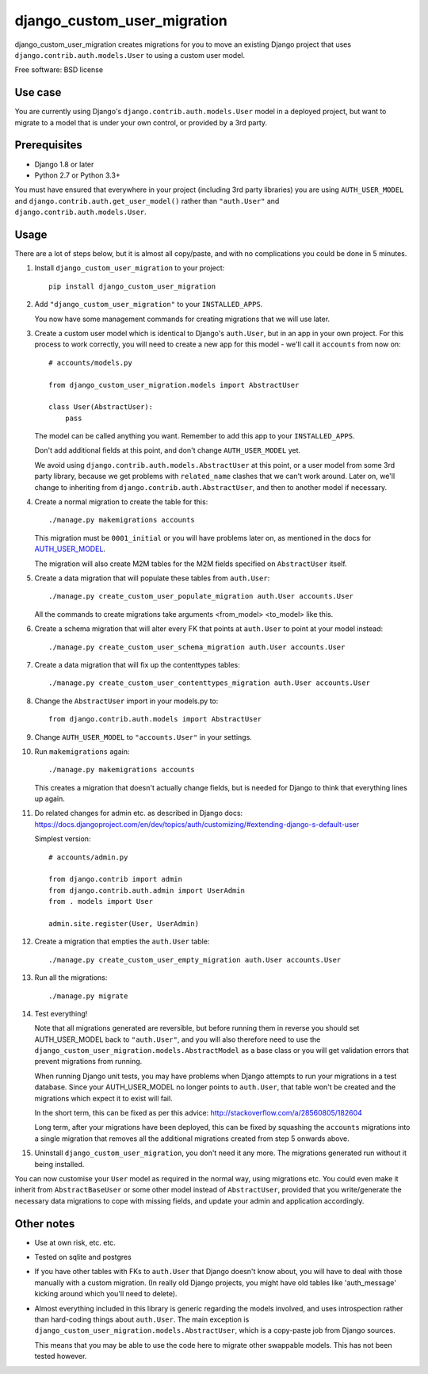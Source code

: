 ===============================
django_custom_user_migration
===============================

.. image:: https://img.shields.io/pypi/v/django_custom_user_migration.svg
        :target: https://pypi.python.org/pypi/django_custom_user_migration


django_custom_user_migration creates migrations for you to move an existing
Django project that uses ``django.contrib.auth.models.User`` to using a custom user
model.

Free software: BSD license

Use case
--------

You are currently using Django's ``django.contrib.auth.models.User`` model in a
deployed project, but want to migrate to a model that is under your own control, or
provided by a 3rd party.

Prerequisites
-------------

* Django 1.8 or later
* Python 2.7 or Python 3.3+

You must have ensured that everywhere in your project (including 3rd party
libraries) you are using ``AUTH_USER_MODEL`` and
``django.contrib.auth.get_user_model()`` rather than ``"auth.User"`` and
``django.contrib.auth.models.User``.


Usage
-----

There are a lot of steps below, but it is almost all copy/paste, and with no
complications you could be done in 5 minutes.

1. Install ``django_custom_user_migration`` to your project::

     pip install django_custom_user_migration

2. Add ``"django_custom_user_migration"`` to your ``INSTALLED_APPS``.

   You now have some management commands for creating migrations that we
   will use later.

3. Create a custom user model which is identical to Django's ``auth.User``, but
   in an app in your own project. For this process to work correctly, you will
   need to create a new app for this model - we'll call it ``accounts`` from now
   on::

     # accounts/models.py

     from django_custom_user_migration.models import AbstractUser

     class User(AbstractUser):
         pass

   The model can be called anything you want. Remember to add this app to your
   ``INSTALLED_APPS``.

   Don't add additional fields at this point, and don't change
   ``AUTH_USER_MODEL`` yet.

   We avoid using ``django.contrib.auth.models.AbstractUser`` at this point, or
   a user model from some 3rd party library, because we get problems with
   ``related_name`` clashes that we can't work around. Later on, we'll change to
   inheriting from ``django.contrib.auth.AbstractUser``, and then to another model
   if necessary.

4. Create a normal migration to create the table for this::

     ./manage.py makemigrations accounts

   This migration must be ``0001_initial`` or you will have problems later on,
   as mentioned in the docs for `AUTH_USER_MODEL
   <https://docs.djangoproject.com/en/1.8/ref/settings/#auth-user-model>`_.

   The migration will also create M2M tables for the M2M fields specified
   on ``AbstractUser`` itself.

5. Create a data migration that will populate these tables from ``auth.User``::

     ./manage.py create_custom_user_populate_migration auth.User accounts.User

   All the commands to create migrations take arguments <from_model> <to_model> like this.

6. Create a schema migration that will alter every FK that points at ``auth.User``
   to point at your model instead::

     ./manage.py create_custom_user_schema_migration auth.User accounts.User

7. Create a data migration that will fix up the contenttypes tables::

     ./manage.py create_custom_user_contenttypes_migration auth.User accounts.User

8. Change the ``AbstractUser`` import in your models.py to::

      from django.contrib.auth.models import AbstractUser

9. Change ``AUTH_USER_MODEL`` to ``"accounts.User"`` in your settings.

10. Run ``makemigrations`` again::

      ./manage.py makemigrations accounts

    This creates a migration that doesn't actually change fields, but is needed
    for Django to think that everything lines up again.

11. Do related changes for admin etc. as described in Django docs:
    https://docs.djangoproject.com/en/dev/topics/auth/customizing/#extending-django-s-default-user

    Simplest version::

      # accounts/admin.py

      from django.contrib import admin
      from django.contrib.auth.admin import UserAdmin
      from . models import User

      admin.site.register(User, UserAdmin)

12. Create a migration that empties the ``auth.User`` table::

      ./manage.py create_custom_user_empty_migration auth.User accounts.User

13. Run all the migrations::

      ./manage.py migrate

14. Test everything!

    Note that all migrations generated are reversible, but before running them
    in reverse you should set AUTH_USER_MODEL back to ``"auth.User"``, and you
    will also therefore need to use the
    ``django_custom_user_migration.models.AbstractModel`` as a base class or you
    will get validation errors that prevent migrations from running.

    When running Django unit tests, you may have problems when Django attempts
    to run your migrations in a test database. Since your AUTH_USER_MODEL no
    longer points to ``auth.User``, that table won't be created and the
    migrations which expect it to exist will fail.

    In the short term, this can be fixed as per this advice:
    http://stackoverflow.com/a/28560805/182604

    Long term, after your migrations have been deployed, this can be fixed by
    squashing the ``accounts`` migrations into a single migration that removes
    all the additional migrations created from step 5 onwards above.

15. Uninstall ``django_custom_user_migration``, you don't need it any more. The
    migrations generated run without it being installed.


You can now customise your ``User`` model as required in the normal way, using
migrations etc. You could even make it inherit from ``AbstractBaseUser`` or some
other model instead of ``AbstractUser``, provided that you write/generate the
necessary data migrations to cope with missing fields, and update your admin and
application accordingly.


Other notes
-----------

* Use at own risk, etc. etc.

* Tested on sqlite and postgres

* If you have other tables with FKs to ``auth.User`` that Django doesn't know
  about, you will have to deal with those manually with a custom migration. (In
  really old Django projects, you might have old tables like 'auth_message'
  kicking around which you'll need to delete).

* Almost everything included in this library is generic regarding the models
  involved, and uses introspection rather than hard-coding things about
  ``auth.User``. The main exception is
  ``django_custom_user_migration.models.AbstractUser``, which is a copy-paste
  job from Django sources.

  This means that you may be able to use the code here to migrate other
  swappable models. This has not been tested however.
